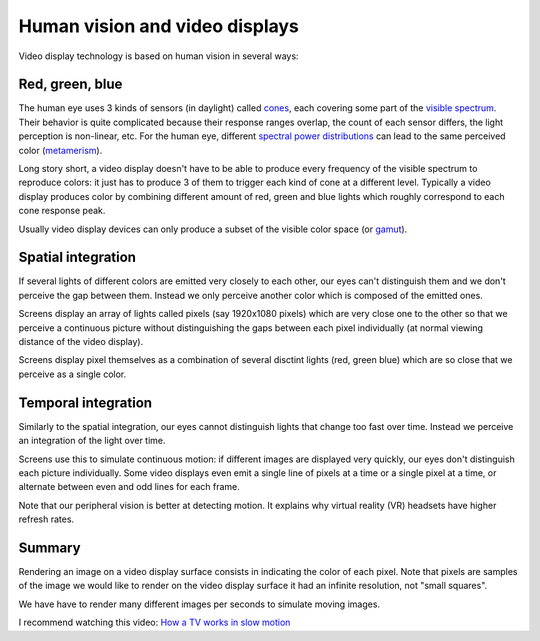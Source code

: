 ===============================
Human vision and video displays
===============================

Video display technology is based on human vision in several ways:

Red, green, blue
----------------

The human eye uses 3 kinds of sensors (in daylight) called `cones
<https://en.wikipedia.org/wiki/Cone_cell>`_, each covering some part of the
`visible spectrum <https://en.wikipedia.org/wiki/Visible_spectrum>`_. Their
behavior is quite complicated because their response ranges overlap, the count
of each sensor differs, the light perception is non-linear, etc. For the human
eye, different `spectral power distributions
<https://en.wikipedia.org/wiki/Spectral_power_distribution>`_ can lead to the
same perceived color (`metamerism
<https://en.wikipedia.org/wiki/Metamerism_(color)>`_).

Long story short, a video display doesn't have to be able to produce every
frequency of the visible spectrum to reproduce colors: it just has to produce 3
of them to trigger each kind of cone at a different level. Typically a video
display produces color by combining different amount of red, green and blue
lights which roughly correspond to each cone response peak.

Usually video display devices can only produce a subset of the visible color
space (or `gamut <https://en.wikipedia.org/wiki/Gamut>`_).

Spatial integration
-------------------

If several lights of different colors are emitted very closely to each other,
our eyes can't distinguish them and we don't perceive the gap between them.
Instead we only perceive another color which is composed of the emitted ones.

Screens display an array of lights called pixels (say 1920x1080 pixels) which
are very close one to the other so that we perceive a continuous picture without
distinguishing the gaps between each pixel individually (at normal viewing
distance of the video display).

Screens display pixel themselves as a combination of several disctint lights
(red, green blue) which are so close that we perceive as a single color.


Temporal integration
--------------------

Similarly to the spatial integration, our eyes cannot distinguish lights that
change too fast over time. Instead we perceive an integration of the light over
time.

Screens use this to simulate continuous motion: if different images are
displayed very quickly, our eyes don't distinguish each picture individually.
Some video displays even emit a single line of pixels at a time or a single pixel
at a time, or alternate between even and odd lines for each frame.

Note that our peripheral vision is better at detecting motion. It explains why
virtual reality (VR) headsets have higher refresh rates.

Summary
-------

Rendering an image on a video display surface consists in indicating the color
of each pixel. Note that pixels are samples of the image we would like to render
on the video display surface it had an infinite resolution, not "small squares".

We have have to render many different images per seconds to simulate moving
images.

I recommend watching this video: `How a TV works in slow motion <https://www.youtube.com/watch?v=3BJU2drrtCM>`_
